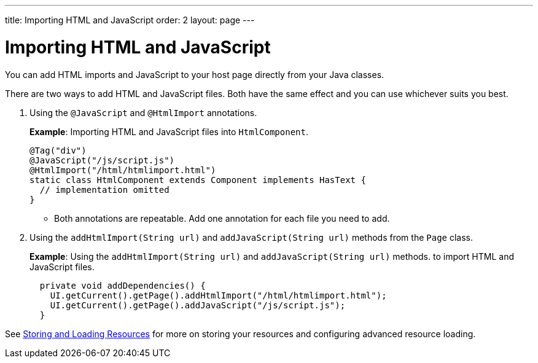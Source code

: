---
title: Importing HTML and JavaScript
order: 2
layout: page
---

= Importing HTML and JavaScript

You can add HTML imports and JavaScript to your host page directly from your Java classes. 
 
There are two ways to add HTML and JavaScript files. Both have the same effect and you can use whichever suits you best.

. Using the `@JavaScript` and `@HtmlImport` annotations.
+
*Example*: Importing HTML and JavaScript files into `HtmlComponent`.
+
[source,java]
----
@Tag("div")
@JavaScript("/js/script.js")
@HtmlImport("/html/htmlimport.html")
static class HtmlComponent extends Component implements HasText {
  // implementation omitted
}
----

* Both annotations are repeatable. Add one annotation for each file you need to add. 

. Using the `addHtmlImport(String url)` and `addJavaScript(String url)` methods from the `Page` class.
+
*Example*: Using the `addHtmlImport(String url)` and `addJavaScript(String url)` methods. to import HTML and JavaScript files. 
+
[source,java]
----
  private void addDependencies() {
    UI.getCurrent().getPage().addHtmlImport("/html/htmlimport.html");
    UI.getCurrent().getPage().addJavaScript("/js/script.js");
  }
----

See <<tutorial-ways-of-importing#,Storing and Loading Resources>> for more on storing your resources and configuring advanced resource loading. 
